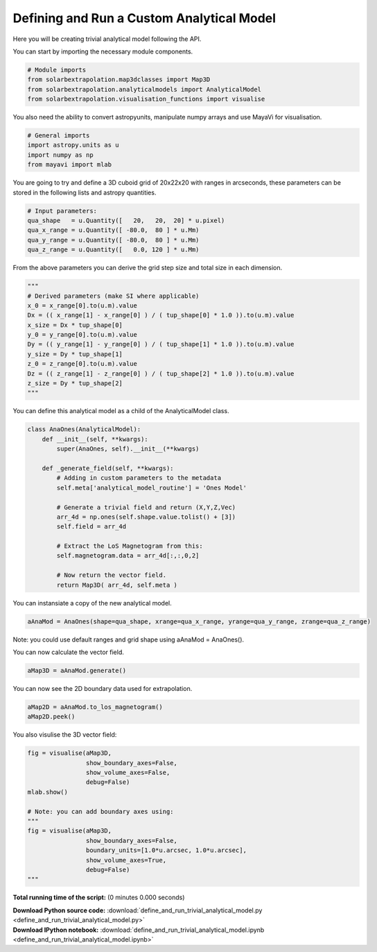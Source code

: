 

.. _sphx_glr_auto_examples_define_and_run_trivial_analytical_model.py:


===============================================
Defining and Run a Custom Analytical Model
===============================================

Here you will be creating trivial analytical model following the API.


You can start by importing the necessary module components.


.. code-block:: python


    # Module imports
    from solarbextrapolation.map3dclasses import Map3D
    from solarbextrapolation.analyticalmodels import AnalyticalModel
    from solarbextrapolation.visualisation_functions import visualise


You also need the ability to convert astropyunits, manipulate numpy arrays
and use MayaVi for visualisation.


.. code-block:: python


    # General imports
    import astropy.units as u
    import numpy as np
    from mayavi import mlab



You are going to try and define a 3D cuboid grid of 20x22x20 with ranges in
arcseconds, these parameters can be stored in the following lists and astropy
quantities.


.. code-block:: python


    # Input parameters:
    qua_shape   = u.Quantity([   20,   20,  20] * u.pixel)
    qua_x_range = u.Quantity([ -80.0,  80 ] * u.Mm)
    qua_y_range = u.Quantity([ -80.0,  80 ] * u.Mm)
    qua_z_range = u.Quantity([   0.0, 120 ] * u.Mm)


From the above parameters you can derive the grid step size and total size in
each dimension.


.. code-block:: python


    """
    # Derived parameters (make SI where applicable)
    x_0 = x_range[0].to(u.m).value
    Dx = (( x_range[1] - x_range[0] ) / ( tup_shape[0] * 1.0 )).to(u.m).value
    x_size = Dx * tup_shape[0]
    y_0 = y_range[0].to(u.m).value
    Dy = (( y_range[1] - y_range[0] ) / ( tup_shape[1] * 1.0 )).to(u.m).value
    y_size = Dy * tup_shape[1]
    z_0 = z_range[0].to(u.m).value
    Dz = (( z_range[1] - z_range[0] ) / ( tup_shape[2] * 1.0 )).to(u.m).value
    z_size = Dy * tup_shape[2]
    """


You can define this analytical model as a child of the AnalyticalModel class.


.. code-block:: python

    class AnaOnes(AnalyticalModel):
        def __init__(self, **kwargs):
            super(AnaOnes, self).__init__(**kwargs)

        def _generate_field(self, **kwargs):
            # Adding in custom parameters to the metadata
            self.meta['analytical_model_routine'] = 'Ones Model'

            # Generate a trivial field and return (X,Y,Z,Vec)
            arr_4d = np.ones(self.shape.value.tolist() + [3])
            self.field = arr_4d

            # Extract the LoS Magnetogram from this:
            self.magnetogram.data = arr_4d[:,:,0,2]

            # Now return the vector field.
            return Map3D( arr_4d, self.meta )



You can instansiate a copy of the new  analytical model.


.. code-block:: python

    aAnaMod = AnaOnes(shape=qua_shape, xrange=qua_x_range, yrange=qua_y_range, zrange=qua_z_range)


Note: you could use default ranges and grid shape using aAnaMod = AnaOnes().

You can now calculate the vector field.


.. code-block:: python

    aMap3D = aAnaMod.generate()


You can now see the 2D boundary data used for extrapolation.


.. code-block:: python

    aMap2D = aAnaMod.to_los_magnetogram()
    aMap2D.peek()


You also visulise the 3D vector field:


.. code-block:: python

    fig = visualise(aMap3D,
                    show_boundary_axes=False,
                    show_volume_axes=False,
                    debug=False)
    mlab.show()

    # Note: you can add boundary axes using:
    """
    fig = visualise(aMap3D,
                    show_boundary_axes=False,
                    boundary_units=[1.0*u.arcsec, 1.0*u.arcsec],
                    show_volume_axes=True,
                    debug=False)
    """
**Total running time of the script:**
(0 minutes 0.000 seconds)



.. container:: sphx-glr-download

    **Download Python source code:** :download:`define_and_run_trivial_analytical_model.py <define_and_run_trivial_analytical_model.py>`


.. container:: sphx-glr-download

    **Download IPython notebook:** :download:`define_and_run_trivial_analytical_model.ipynb <define_and_run_trivial_analytical_model.ipynb>`
